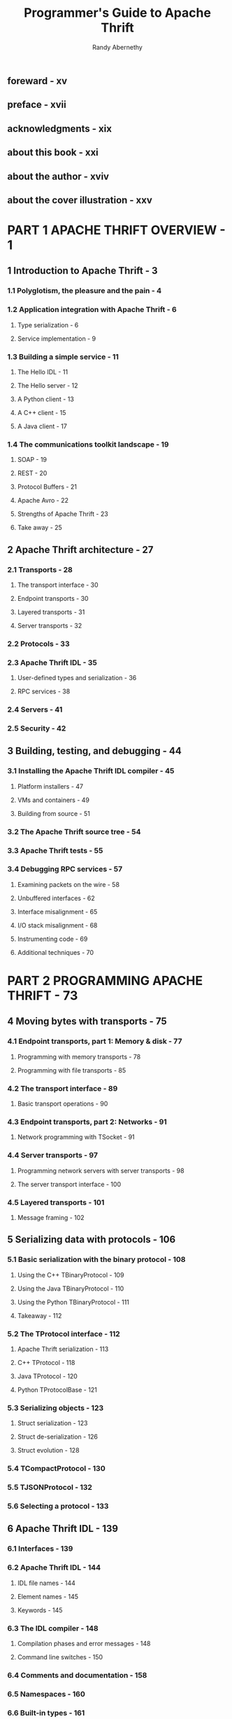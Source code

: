 #+TITLE: Programmer's Guide to Apache Thrift
#+AUTHOR: Randy Abernethy
#+Foreward by: Jens Geyer
#+VERSION: 2019
#+STARTUP: entitiespretty
#+STARTUP: indent
#+STARTUP: overview

** foreward - xv
** preface - xvii
** acknowledgments - xix
** about this book - xxi
** about the author - xviv
** about the cover illustration - xxv

* PART 1 APACHE THRIFT OVERVIEW - 1
** 1 Introduction to Apache Thrift - 3
*** 1.1 Polyglotism, the pleasure and the pain - 4
*** 1.2 Application integration with Apache Thrift - 6
**** Type serialization - 6
**** Service implementation - 9

*** 1.3 Building a simple service - 11
**** The Hello IDL - 11
**** The Hello server - 12
**** A Python client - 13
**** A C++ client - 15
**** A Java client - 17

*** 1.4 The communications toolkit landscape - 19
**** SOAP - 19
**** REST - 20
**** Protocol Buffers - 21
**** Apache Avro - 22
**** Strengths of Apache Thrift - 23
**** Take away - 25

** 2 Apache Thrift architecture - 27
*** 2.1 Transports - 28
**** The transport interface - 30
**** Endpoint transports - 30
**** Layered transports - 31
**** Server transports - 32

*** 2.2 Protocols - 33
*** 2.3 Apache Thrift IDL - 35
**** User-defined types and serialization - 36
**** RPC services - 38

*** 2.4 Servers - 41
*** 2.5 Security - 42

** 3 Building, testing, and debugging - 44
*** 3.1 Installing the Apache Thrift IDL compiler - 45
**** Platform installers - 47
**** VMs and containers - 49
**** Building from source - 51

*** 3.2 The Apache Thrift source tree - 54
*** 3.3 Apache Thrift tests - 55
*** 3.4 Debugging RPC services - 57
**** Examining packets on the wire - 58
**** Unbuffered interfaces - 62
**** Interface misalignment - 65
**** I/O stack misalignment - 68
**** Instrumenting code - 69
**** Additional techniques - 70

* PART 2 PROGRAMMING APACHE THRIFT - 73
** 4 Moving bytes with transports - 75
*** 4.1 Endpoint transports, part 1: Memory & disk - 77
**** Programming with memory transports - 78
**** Programming with file transports - 85

*** 4.2 The transport interface - 89
**** Basic transport operations - 90

*** 4.3 Endpoint transports, part 2: Networks - 91
**** Network programming with TSocket - 91

*** 4.4 Server transports - 97
**** Programming network servers with server transports - 98
**** The server transport interface - 100

*** 4.5 Layered transports - 101
**** Message framing - 102

** 5 Serializing data with protocols - 106
*** 5.1 Basic serialization with the binary protocol - 108
**** Using the C++ TBinaryProtocol - 109
**** Using the Java TBinaryProtocol - 110
**** Using the Python TBinaryProtocol - 111
**** Takeaway - 112

*** 5.2 The TProtocol interface - 112
**** Apache Thrift serialization - 113
**** C++ TProtocol - 118
**** Java TProtocol - 120
**** Python TProtocolBase - 121

*** 5.3 Serializing objects - 123
**** Struct serialization - 123
**** Struct de-serialization - 126
**** Struct evolution - 128

*** 5.4 TCompactProtocol - 130
*** 5.5 TJSONProtocol - 132
*** 5.6 Selecting a protocol - 133

** 6 Apache Thrift IDL - 139
*** 6.1 Interfaces - 139
*** 6.2 Apache Thrift IDL - 144
**** IDL file names - 144
**** Element names - 145
**** Keywords - 145

*** 6.3 The IDL compiler - 148
**** Compilation phases and error messages - 148
**** Command line switches - 150

*** 6.4 Comments and documentation - 158
*** 6.5 Namespaces - 160
*** 6.6 Built-in types - 161
**** Base types - 161
**** Container types - 162
**** Literals - 165

*** 6.7 Constants - 166
**** C++ interface constant implementation - 167
**** Java interface constant implementation - 168
**** Python interface constant implementation - 168

*** 6.8 Typedefs - 169
*** 6.9 Enum - 169
*** 6.10 Structures, unions, exceptions, and argument-lists - 171
**** Structs - 172
**** Fields - 172
**** Exceptions - 177
**** Unions - 177

*** 6.11 Services - 178
*** 6.12 Including external files - 180
*** 6.13 Annotations - 185

** 7 User-defined types - 188
*** 7.1 A simple user-defined type example - 190
*** 7.2 Type design - 193
**** Namespaces - 196
**** Constants - 196
**** Structs - 196
**** Base types - 197
**** Typedefs - 197
**** Field IDs and retiring fields - 197
**** Enums - 198
**** Collections - 199
**** Unions - 199
**** Requiredness and optional fields - 200

*** 7.3 Serializing objects to disk - 201
*** 7.4 Under the type serialization hood - 209
**** Serializing with ~write()~ - 212
**** De-serializing with ~read()~ - 213

*** 7.5 Type evolution - 215
**** Renaming fields - 216
**** Adding fields - 216
**** Deleting fields - 217
**** Changing a field’s type - 217
**** Changing a field’s requiredness - 218
**** Changing a field’s default value - 219

*** 7.6 Using Zlib compression - 219
**** Using Zlib with C++ - 220
**** ■ Using Zlib with Python - 224

** 8 Implementing services - 227
*** 8.1 Declaring IDL services - 229
**** Parameter identifiers - 230
**** Parameter requiredness - 230
**** Default parameter values - 231
**** Function and parameter types - 232

*** 8.2 Building a simple service - 233
**** Interfaces - 233
**** Coding service handlers and test harnesses - 234
**** Coding RPC servers - 236
**** Coding RPC clients - 237

*** 8.3 Service interface evolution - 239
**** Adding features to a service - 241

*** 8.4 RPC services in depth - 245
**** Under the hood - 245
**** One-way functions - 247
**** Service inheritance - 248
**** Asynchronous clients - 254

** 9 Handling exceptions - 257
*** 9.1 Apache Thrift exceptions - 258
*** 9.2 TTransportException - 259
**** C++ exception processing - 260
**** Java exception processing - 262
**** Python exception processing - 265
**** Error processing without exceptions - 267

*** 9.3 TProtocolException - 270
*** 9.4 TApplicationException - 270
*** 9.5 User-defined exceptions - 272
**** User-defined exception IDL example - 273
**** C++ user-defined exception client - 273
**** C++ user-defined exception server - 274
**** Java user-defined exception client - 276
**** Python user-defined exception client - 278

** 10 Servers - 280
*** 10.1 Building a simple server from scratch - 282
*** 10.2 Using multithreaded servers - 287
*** 10.3 Server concurrency models - 290
**** Connection-based processing - 291
**** Task-based processing - 293
**** Multithreading vs. multiprocessing - 299
**** Server summary by language - 299

*** 10.4 Using factories - 303
**** Building I/O stacks with factories - 304
**** Processor and handler factories - 309
**** In/out factories - 313
**** Building servers with custom factories and transports - 314

*** 10.5 Server interfaces and event processing - 319
**** TServer - 320
**** TServerEventHandler - 320
**** Building a C++ thread pool server with server events - 322

*** 10.6 Servers and services - 333
**** Building multiservice servers - 334
**** Building a multiplexed Java threaded selector server - 335

* PART 3 APACHE THRIFT LANGUAGES - 341
** 11 Building clients and servers with C++ - 343
*** 11.1 Setting up Apache Thrift for C++ development - 344
**** Apache Thrift C++ versions and Boost - 345
**** Building Apache Thrift C++ libraries - 346
**** Building Apache Thrift C++ libraries on Windows - 352

*** 11.2 A simple client and server - 354
**** The Hello IDL - 354
**** Building a simple C++ client - 355
**** Creating a simple RPC server - 358

*** 11.3 C++ transports, protocols, and servers - 360
**** C++ transports - 360
**** C++ protocols - 363
**** Runtime versus compile time polymorphism - 364
**** C++ servers - 366

*** 11.4 The C++ TNonBlockingServer - 366

** 12 Building clients and servers with Java - 381
*** 12.1 Setting up Apache Thrift for Java development - 382
**** Apache Thrift and SLF4J - 384

*** 12.2 A simple client and server - 384
**** The Hello IDL - 384
**** Building a simple Java client - 385
**** Creating a simple RPC server - 387
**** Building with Ant - 388
**** Building with Maven - 391

*** 12.3 Using Apache Thrift in other JVM languages - 396
*** 12.4 Java transports, protocols, and servers - 397
**** Java transports - 397
**** Java protocols - 399
**** Java servers - 399

*** 12.5 Asynchronous Java RPC - 400

** 13 Building C# clients and servers with .NET Core and Windows - 410
*** 13.1 Setting up Apache Thrift on Windows - 412
*** 13.2 A simple client and server - 415
**** Creating a Visual Studio RPC solution - 415
**** Creating the interface library - 417
**** Creating the RPC server - 422
**** Creating the RPC client - 424
**** Testing the RPC application - 425

*** 13.3 C# transports, protocols, and servers - 426
**** C# transports - 426
**** C# protocols - 428
**** C# servers - 428

*** 13.4 Long polling with named pipes - 429
**** A long polling interface - 430
**** Installing Apache Thrift support through NuGet - 431
**** Creating a named pipe server - 434
**** Building the long polling server - 444
**** Building a named pipe client - 444

** 14 Building Node.js clients and servers - 447
*** 14.1 A simple client and server - 447
**** Generating client/server stubs - 448
**** Creating a Node.js server - 448
**** Creating a Node.js client - 450

*** 14.2 Q - 452
*** 14.3 Node.js servers - 454
*** 14.4 Multiplexed services - 455
*** 14.5 Apache Thrift IDL and Node.js - 458
**** Creating full-featured IDL handlers - 463
**** Creating a full-featured Node.js client - 464

** 15 Apache Thrift and JavaScript - 468
*** 15.1 Apache Thrift JavaScript quick start - 469
*** 15.2 A simple client and server - 470
**** Installing Apache Thrift for JavaScript - 470
**** The Hello World IDL - 472
**** The Hello World Node.js server - 473
**** The Hello World web client - 476
**** Running the Hello World example - 478
**** Node.js HTTP clients - 478

*** 15.3 Asynchronous browser client calls - 479
*** 15.4 RPC error handling - 480
*** 15.5 Browser RPC and jQuery - 484
*** 15.6 Apache Thrift and web security - 486
**** Cross Origin Resource Sharing (CORS) - 487
**** Content Security Policy (CSP) - 491
**** X-Frame-Options - 495
**** Transports security - 496

*** 15.7 Using the WebSocket transport - 500

** 16 Scripting Apache Thrift - 504
*** 16.1 Apache Thrift and Ruby - 505
**** A Ruby server - 507
**** A Ruby client - 508
**** Ruby features - 509

*** 16.2 Apache Thrift and PHP - 511
**** A PHP program - 512
**** A PHP Apache Thrift client - 514
**** PHP features - 517

*** 16.3 Apache Thrift and Perl - 518
*** 16.4 Apache Thrift Perl clients - 519
*** 16.5 Apache Thrift Perl servers - 521
**** Apache Thrift Perl features - 523

*** 16.6 Apache Thrift and Python - 523

** 17 Thrift in the enterprise - 526
*** 17.1 Polyglot systems - 527
*** 17.2 Service tooling and considerations - 527
**** Services - 527
**** Interface comparisons - 528

*** 17.3 Messaging - 539
*** 17.4 Best practices - 544
**** IDL - 544
**** Interface evolution - 545
**** Service design - 545
**** Type design - 546
**** Coding practices - 547

* index - 549
